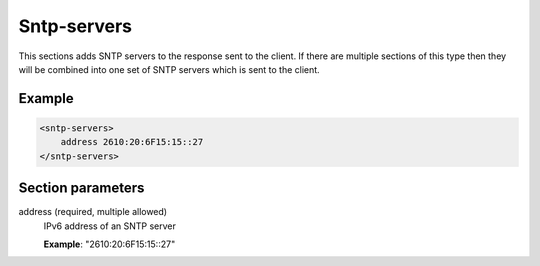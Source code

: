 .. _sntp-servers:

Sntp-servers
============

This sections adds SNTP servers to the response sent to the client. If there are multiple sections of this
type then they will be combined into one set of SNTP servers which is sent to the client.


Example
-------

.. code-block:: dhcpkitconf

    <sntp-servers>
        address 2610:20:6F15:15::27
    </sntp-servers>

.. _sntp-servers_parameters:

Section parameters
------------------

address (required, multiple allowed)
    IPv6 address of an SNTP server

    **Example**: "2610:20:6F15:15::27"

